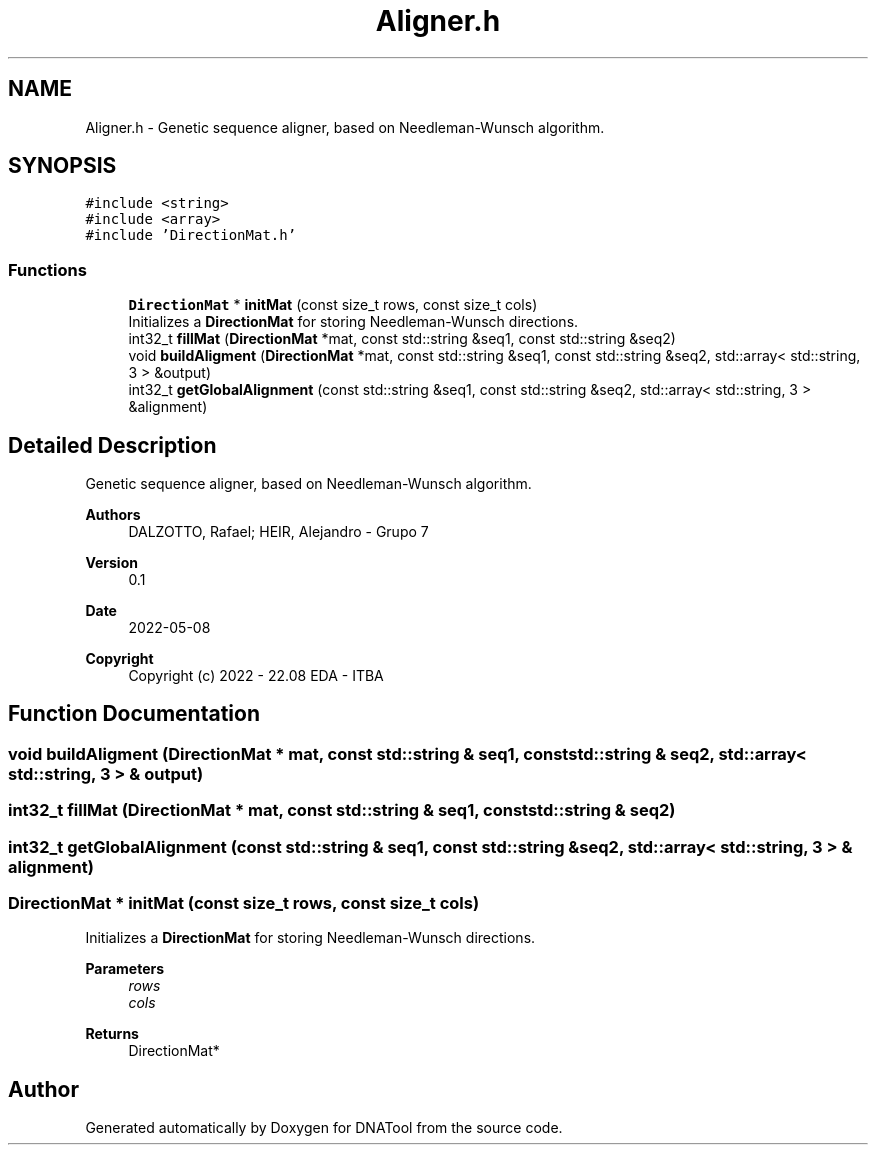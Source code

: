 .TH "Aligner.h" 3 "Sun May 8 2022" "DNATool" \" -*- nroff -*-
.ad l
.nh
.SH NAME
Aligner.h \- Genetic sequence aligner, based on Needleman-Wunsch algorithm\&.  

.SH SYNOPSIS
.br
.PP
\fC#include <string>\fP
.br
\fC#include <array>\fP
.br
\fC#include 'DirectionMat\&.h'\fP
.br

.SS "Functions"

.in +1c
.ti -1c
.RI "\fBDirectionMat\fP * \fBinitMat\fP (const size_t rows, const size_t cols)"
.br
.RI "Initializes a \fBDirectionMat\fP for storing Needleman-Wunsch directions\&. "
.ti -1c
.RI "int32_t \fBfillMat\fP (\fBDirectionMat\fP *mat, const std::string &seq1, const std::string &seq2)"
.br
.ti -1c
.RI "void \fBbuildAligment\fP (\fBDirectionMat\fP *mat, const std::string &seq1, const std::string &seq2, std::array< std::string, 3 > &output)"
.br
.ti -1c
.RI "int32_t \fBgetGlobalAlignment\fP (const std::string &seq1, const std::string &seq2, std::array< std::string, 3 > &alignment)"
.br
.in -1c
.SH "Detailed Description"
.PP 
Genetic sequence aligner, based on Needleman-Wunsch algorithm\&. 


.PP
\fBAuthors\fP
.RS 4
DALZOTTO, Rafael; HEIR, Alejandro - Grupo 7 
.RE
.PP
\fBVersion\fP
.RS 4
0\&.1 
.RE
.PP
\fBDate\fP
.RS 4
2022-05-08
.RE
.PP
\fBCopyright\fP
.RS 4
Copyright (c) 2022 - 22\&.08 EDA - ITBA 
.RE
.PP

.SH "Function Documentation"
.PP 
.SS "void buildAligment (\fBDirectionMat\fP * mat, const std::string & seq1, const std::string & seq2, std::array< std::string, 3 > & output)"

.SS "int32_t fillMat (\fBDirectionMat\fP * mat, const std::string & seq1, const std::string & seq2)"

.SS "int32_t getGlobalAlignment (const std::string & seq1, const std::string & seq2, std::array< std::string, 3 > & alignment)"

.SS "\fBDirectionMat\fP * initMat (const size_t rows, const size_t cols)"

.PP
Initializes a \fBDirectionMat\fP for storing Needleman-Wunsch directions\&. 
.PP
\fBParameters\fP
.RS 4
\fIrows\fP 
.br
\fIcols\fP 
.RE
.PP
\fBReturns\fP
.RS 4
DirectionMat* 
.RE
.PP

.SH "Author"
.PP 
Generated automatically by Doxygen for DNATool from the source code\&.
